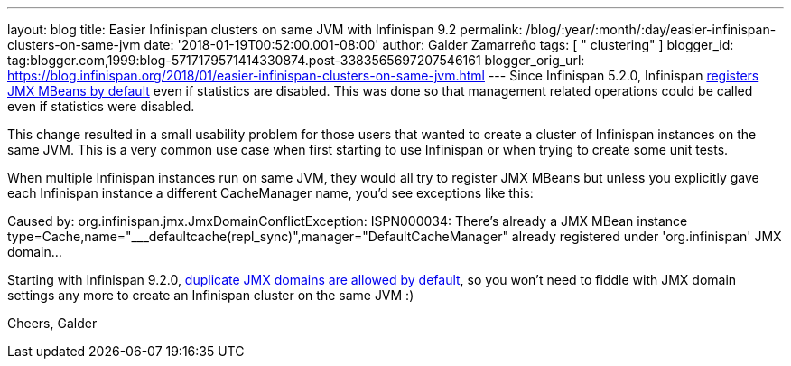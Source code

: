 ---
layout: blog
title: Easier Infinispan clusters on same JVM with Infinispan 9.2
permalink: /blog/:year/:month/:day/easier-infinispan-clusters-on-same-jvm
date: '2018-01-19T00:52:00.001-08:00'
author: Galder Zamarreño
tags: [ " clustering" ]
blogger_id: tag:blogger.com,1999:blog-5717179571414330874.post-3383565697207546161
blogger_orig_url: https://blog.infinispan.org/2018/01/easier-infinispan-clusters-on-same-jvm.html
---
Since Infinispan 5.2.0, Infinispan
https://issues.jboss.org/browse/ISPN-2290[registers JMX MBeans by
default] even if statistics are disabled. This was done so that
management related operations could be called even if statistics were
disabled.

This change resulted in a small usability problem for those users that
wanted to create a cluster of Infinispan instances on the same JVM. This
is a very common use case when first starting to use Infinispan or when
trying to create some unit tests.

When multiple Infinispan instances run on same JVM, they would all try
to register JMX MBeans but unless you explicitly gave each Infinispan
instance a different CacheManager name, you'd see exceptions like
this:

Caused by: org.infinispan.jmx.JmxDomainConflictException: ISPN000034:
There's already a JMX MBean instance
type=Cache,name="___defaultcache(repl_sync)",manager="DefaultCacheManager"
already registered under 'org.infinispan' JMX domain...

Starting with Infinispan 9.2.0,
https://issues.jboss.org/browse/ISPN-8395[duplicate JMX domains are
allowed by default], so you won't need to fiddle with JMX domain
settings any more to create an Infinispan cluster on the same JVM :)

Cheers,
Galder

